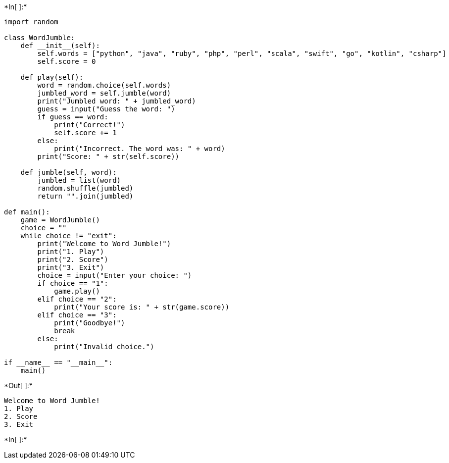 +*In[ ]:*+
[source, ipython3]
----
import random

class WordJumble:
    def __init__(self):
        self.words = ["python", "java", "ruby", "php", "perl", "scala", "swift", "go", "kotlin", "csharp"]
        self.score = 0

    def play(self):
        word = random.choice(self.words)
        jumbled_word = self.jumble(word)
        print("Jumbled word: " + jumbled_word)
        guess = input("Guess the word: ")
        if guess == word:
            print("Correct!")
            self.score += 1
        else:
            print("Incorrect. The word was: " + word)
        print("Score: " + str(self.score))

    def jumble(self, word):
        jumbled = list(word)
        random.shuffle(jumbled)
        return "".join(jumbled)

def main():
    game = WordJumble()
    choice = ""
    while choice != "exit":
        print("Welcome to Word Jumble!")
        print("1. Play")
        print("2. Score")
        print("3. Exit")
        choice = input("Enter your choice: ")
        if choice == "1":
            game.play()
        elif choice == "2":
            print("Your score is: " + str(game.score))
        elif choice == "3":
            print("Goodbye!")
            break
        else:
            print("Invalid choice.")

if __name__ == "__main__":
    main()

----


+*Out[ ]:*+
----
Welcome to Word Jumble!
1. Play
2. Score
3. Exit
----


+*In[ ]:*+
[source, ipython3]
----

----

